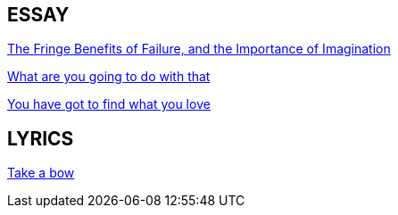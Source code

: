 ESSAY
-----

link:the_fringe_benefits_of_failure_and_the_importance_of_imagination.asciidoc[The Fringe Benefits of Failure, and the Importance of Imagination]

link:what_are_you_going_to_do_with_that.asciidoc[What are you going to do with that]

link:you_have_got_to_find_what_you_love.asciidoc[You have got to find what you love]



LYRICS
------

link:take_a_bow.asciidoc[Take a bow]


